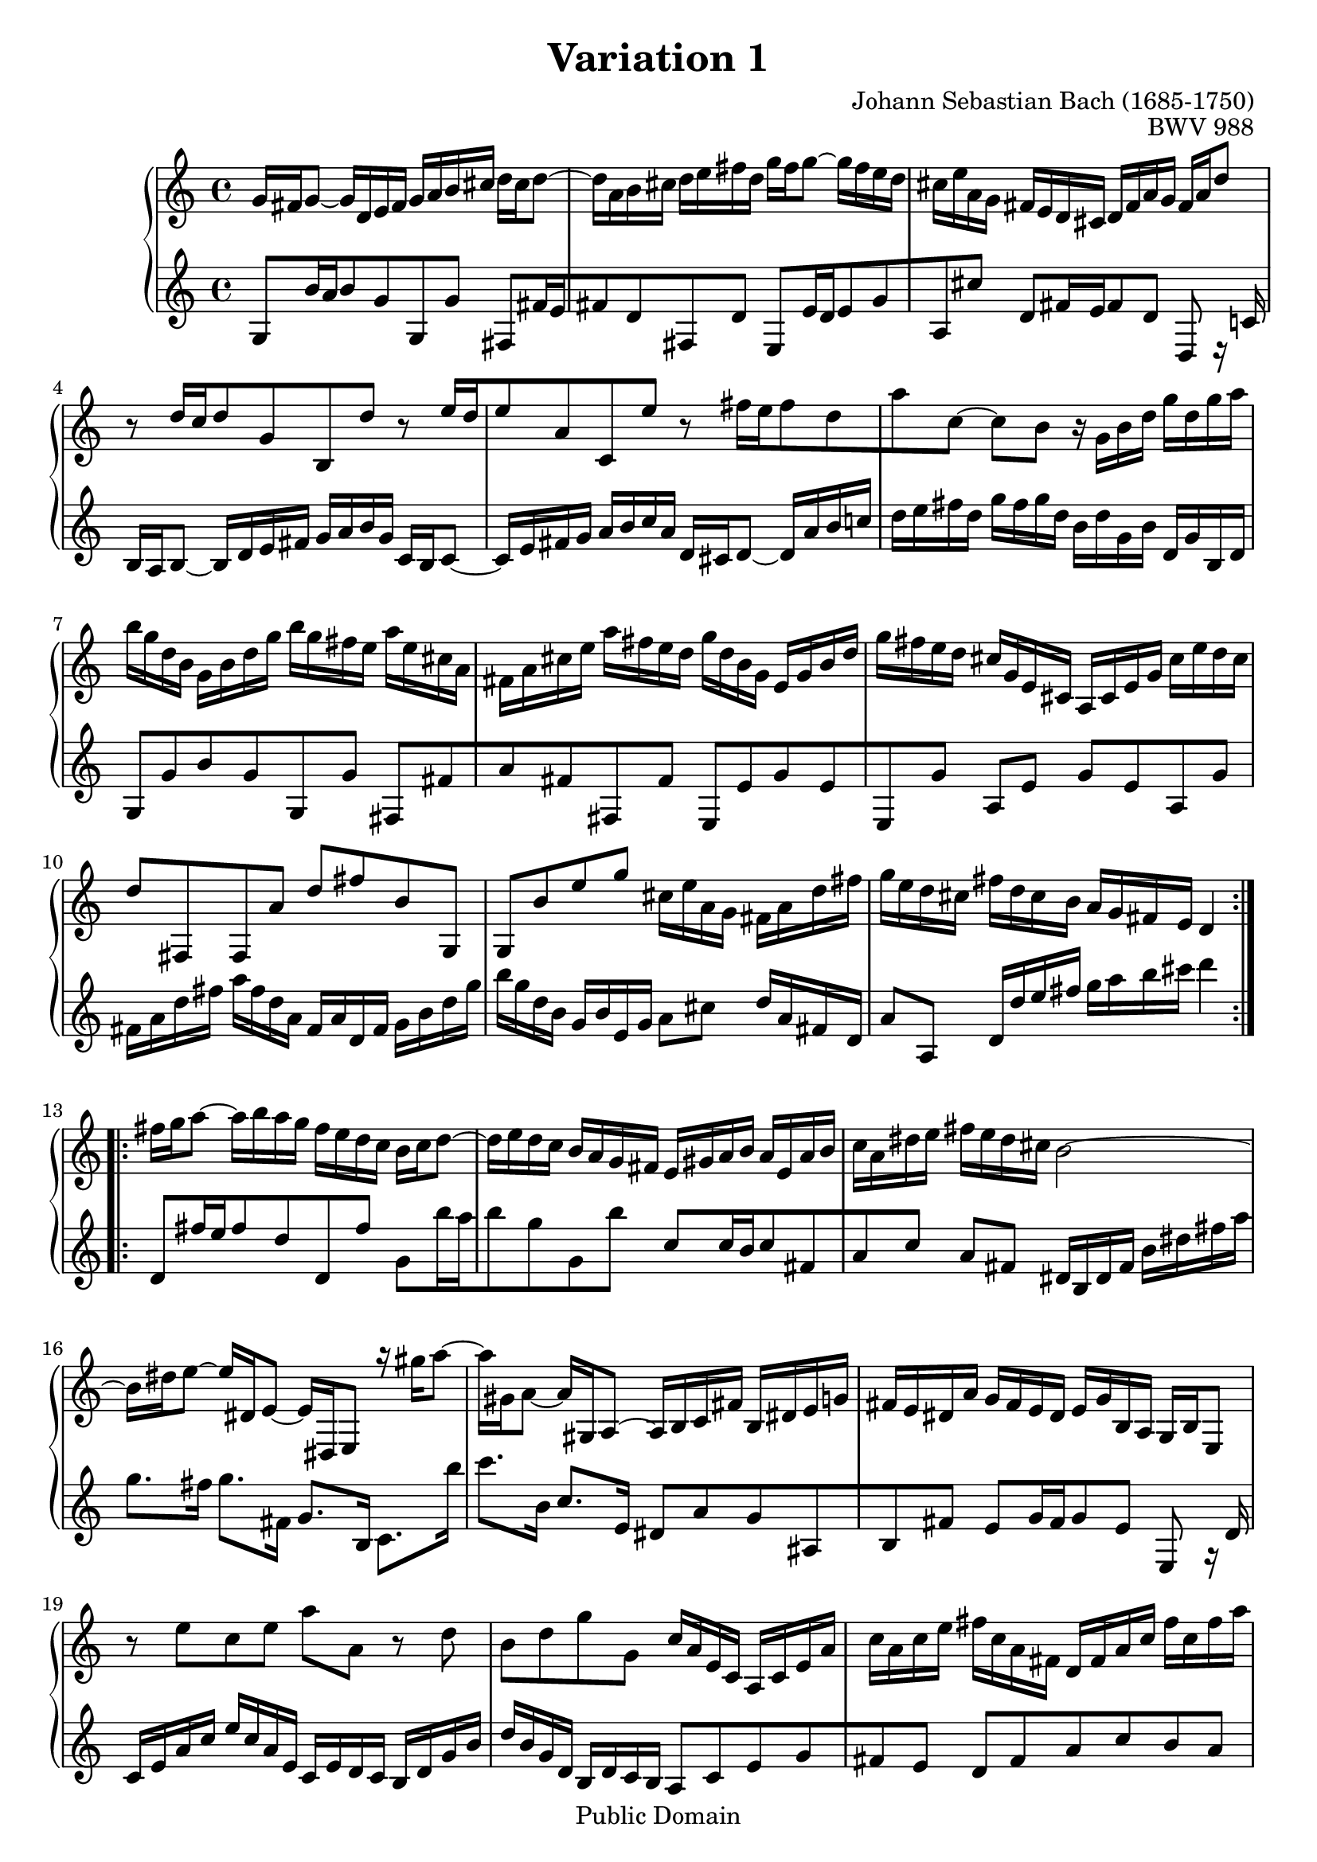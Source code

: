 #(ly:set-option 'old-relative)
\header {
  enteredby = 	"Allen Garvin"
  copyright = 	"Public Domain"
  filename = 	"variation-1.ly"
  title = 	"Variation 1"
  opus = 	"BWV 988"
  composer =	"Johann Sebastian Bach (1685-1750)"

 footer = "The freedom of press belongs to those who own one."


}

\version "2.11.46"

voiceone =  \relative b {

    \override Script #'padding = #1.0
    \repeat volta 2 { %begin repeated section
        %1-5
         g'	16 fis16 g8_~ g16 d16 e16 fis16 g16 a16 b16 cis16
         d16 cis16 d8^~ d16 a16 b16 cis16 d16 e16 fis16 d16
        g16 fis16 g8^~ g16 fis16 e16 d16  cis16 e16 a,16 g16
        fis16 e16 d16 cis16  d16 fis16   a16  g16  fis16 a16 d8
          b8\rest d16[ c16 d8 g,8 b,8 d'8]

        %6-10
        b8\rest e16[ d16 e8 a,8 c,8 e'8]
         b8\rest fis'16[ e16 fis8 d8 a'8 c,8^~] 
        c8 b8 b16\rest g16 b16 d16 g16 d16 g16 a16
        b16 g16 d16 b16 g16 b16 d16 g16 b16 g16 fis16 e16
        a16 e16 cis16 a16 fis16 a16 cis16 e16 a16 fis16 e16 d16

        %11-15
        g16 d16 b16 g16 e16 g16 b16 d16 g16 fis16 e16 d16
         cis16 g16 e16 cis16 a16 cis16 e16 g16  cis16 e16 d16 cis16
        d8  fis,,8 fis8  a'8 d8 fis8
        b,8   g,8 g8  b'8 e8 g8
        cis,16 e16 a,16 g16 fis16 a16 d16 fis16 g16 e16 d16 cis16 

        %16-20
        fis16 d16 cis16 b16  a16 g16 fis16 e16  d4       
    } %end of repeated section
    \repeat volta 2 { %begin repeated section
         fis'16 g16 a8^~ a16 b16 a16 g16 fis16 e16 d16 c16
        b16 c16 d8^~ d16 e16 d16 c16  b16 a16 g16 fis16 
        e16 gis16 a16 b16 a16 e16 a16 b16 c16 a16 dis16 e16
        fis16 e16 dis16 cis16 b2^~

        %21-25
        b16 dis16 e8^~ e16 dis,16 e8_~ e16   dis,16  e8
          a''16\rest gis16 a8^~ a16 gis,16 a8_~ a16   gis,16  a8^~
         a16   b16 c16 fis16 b,16 dis16 e16 g16 fis16 e16 dis16 a'16  
        g16 fis16 e16 dis16  e16 g16   b,16  a16 g16 b16 e,8 
          b''8\rest e8 c8 e8 a8 a,8         

        %26-30
        b8\rest d8 b8 d8 g8 g,8
         c16 a16 e16 c16 a16 c16 e16 a16  c16 a16 c16 e16
        fis16 c16 a16 fis16  d16 fis16 a16 c16  fis16 c16 fis16 a16
        b16 g16 d16 b16 g16 b16 d16 g16 b16 f16 b16 d16 
        e,16 d'16 c16 e,16 d16 c'16 b16 d,16 c16 e16 fis16 g16        

        %31-32
        a16 c,16 b16 a16  b16 d16 b16 g16 c16 a16 g16 fis16
        b16 g16 fis16 e16 d16 c16 b16 a16 g4\fermata
    } %end repeated section

}

  
voicetwo =  \relative c'{ 

        \override Script #'padding = #1.0
        %1-5
         g8[ b'16 a16 b8 g8 g,8 g'8] 
        fis,8[ fis'16 e16 fis8 d8 fis,8 d'8]
        e,8[ e'16 d16 e8 g8 a,8 cis'8]
         d,8[ fis16 e16 fis8 d8] d,8 e16\rest c'!16
         b16 a16 b8_~ b16 d16 e16 fis16  g16 a16 b16 g16

        %6-10
         c,16 b16 c8_~  c16 e16 fis16 g16 a16 b16 c16 a16
         d,16 cis16 d8_~  d16 a'16 b16 c!16 d16 e16 fis16 d16
        g16 fis16 g16 d16 b16 d16 g,16 b16 d,16 g16 b,16 d16
          g,8[  g'8 b8 g8  g,8  g'8]
         fis,8[  fis'8 a8 fis8  fis,8  fis'8]

        %11-15
         e,8[  e'8 g8 e8  e,8  g'8]   
        a,8 e'8 g8 e8 a,8 g'8
        fis16 a16 d16 fis16 a16 fis16 d16 a16 fis16 a16 d,16 fis16
        g16 b16 d16 g16 b16 g16 d16 b16 g16 b16 e,16 g16
        a8[ cis8] d16[ a16 fis16 d16] a'8[ a,8]

        %16-20
         d16 d'16 e16 fis16  g16 a16 b16 cis16 d4
         d,,8[ fis'16 e16 fis8 d8 d,8 fis'8]
        g,8[ b'16 a16 b8 g8 g,8 b'8]
         c,8[ c16 b16 c8 fis,8 a8 c8]
        a8 fis8 dis16 b16 dis16 fis16  b16   dis16  fis16  a16   

        %21-25
        g8. fis16 g8.[   fis,16]  g8. b,16
         c8.[   b''16] c8.[   b,16]  c8. e,16 
        dis8[ a'8 g8 ais,8 b8 fis'8]
        e8[ g16 fis16 g8 e8] e,8 g16\rest d'16
        c16 e16 a16 c16 e16 c16 a16 e16 c16 e16 d16 c16    

        %26-30
        b16 d16 g16 b16 d16 b16 g16 d16  b16 d16 c16 b16
         a8[ c8 e8 g8 fis8 e8]
        d8[ fis8 a8 c8 b8 a8]
        g8[ b8 d8 f8 e8 d8]
        c8[ e8 fis!8 gis8 a8 g8]    

        %31-32
        fis8[ d8 g8  g,8 d'8 d,8]
         g16 g,16 a16 b16  c16 d16 e16 fis16 g4_\fermata    


}

\score {
   \context GrandStaff << 
    \context Staff = "one" <<
      \voiceone
    >>
    \context Staff = "two" <<
      \voicetwo
    >>
  >>

  \layout{ }
  
  \midi {
    \context {
      \Score
      tempoWholesPerMinute = #(ly:make-moment 90 4)
      }
    }


}
